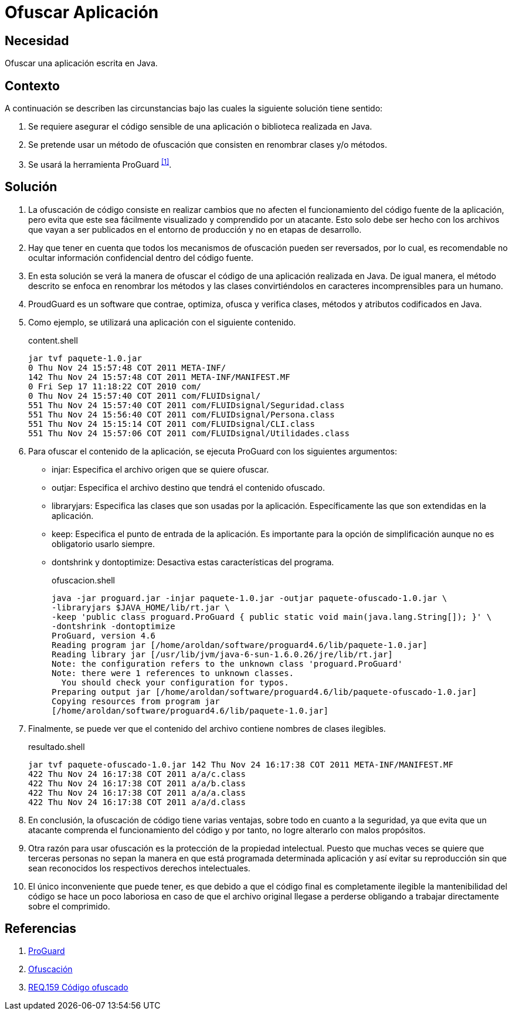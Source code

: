 :slug: products/defends/java/ofuscar-aplicacion/
:category: java
:description: Nuestros ethical hackers cómo evitar vulnerabilidades de seguridad mediante la programacion segura en Java al ocultar el código fuente. La ofuscación del código dificulta que los atacantes puedan encontrar y explotar vulnerabilidades basándose en el funcionamiento de la aplicación.
:keywords: Java, Ofuscar, Código, Seguridad, Buenas Prácticas, Ocultar.
:defends: yes

= Ofuscar Aplicación

== Necesidad

Ofuscar una aplicación escrita en +Java+.

== Contexto

A continuación se describen las circunstancias
bajo las cuales la siguiente solución tiene sentido:

. Se requiere asegurar el código sensible
de una aplicación o biblioteca realizada en +Java+.
. Se pretende usar un método de ofuscación
que consisten en renombrar clases y/o métodos.
. Se usará la herramienta +ProGuard+ ^<<r1,[1]>>^.

== Solución

. La ofuscación de código consiste en realizar cambios
que no afecten el funcionamiento del código fuente de la aplicación,
pero evita que este sea fácilmente visualizado
y comprendido por un atacante.
Esto solo debe ser hecho
con los archivos que vayan a ser publicados
en el entorno de producción
y no en etapas de desarrollo.

. Hay que tener en cuenta que todos los mecanismos de ofuscación
pueden ser reversados, por lo cual,
es recomendable no ocultar
información confidencial dentro del código fuente.

. En esta solución se verá la manera de +ofuscar+ el código
de una aplicación realizada en +Java+.
De igual manera, el método descrito se enfoca
en renombrar los métodos y las clases
convirtiéndolos en caracteres incomprensibles para un humano.

. +ProudGuard+ es un software que contrae, optimiza,
ofusca y verifica clases, métodos y atributos
codificados en +Java+.

. Como ejemplo, se utilizará una aplicación
con el siguiente contenido.
+
.content.shell
[source, shell, linenums]
----
jar tvf paquete-1.0.jar
0 Thu Nov 24 15:57:48 COT 2011 META-INF/
142 Thu Nov 24 15:57:48 COT 2011 META-INF/MANIFEST.MF
0 Fri Sep 17 11:18:22 COT 2010 com/
0 Thu Nov 24 15:57:40 COT 2011 com/FLUIDsignal/
551 Thu Nov 24 15:57:40 COT 2011 com/FLUIDsignal/Seguridad.class
551 Thu Nov 24 15:56:40 COT 2011 com/FLUIDsignal/Persona.class
551 Thu Nov 24 15:15:14 COT 2011 com/FLUIDsignal/CLI.class
551 Thu Nov 24 15:57:06 COT 2011 com/FLUIDsignal/Utilidades.class
----

. Para ofuscar el contenido de la aplicación,
se ejecuta +ProGuard+ con los siguientes argumentos:

* +injar+: Especifica el archivo origen que se quiere ofuscar.
* +outjar+: Especifica el archivo destino
que tendrá el contenido ofuscado.
* +libraryjars+: Especifica las clases que son usadas por la aplicación.
Específicamente las que son extendidas en la aplicación.
* +keep+: Especifica el punto de entrada de la aplicación.
Es importante para la opción de simplificación
aunque no es obligatorio usarlo siempre.
* +dontshrink+ y +dontoptimize+: Desactiva estas características del programa.
+
.ofuscacion.shell
[source, shell, linenums]
----
java -jar proguard.jar -injar paquete-1.0.jar -outjar paquete-ofuscado-1.0.jar \
-libraryjars $JAVA_HOME/lib/rt.jar \
-keep 'public class proguard.ProGuard { public static void main(java.lang.String[]); }' \
-dontshrink -dontoptimize
ProGuard, version 4.6
Reading program jar [/home/aroldan/software/proguard4.6/lib/paquete-1.0.jar]
Reading library jar [/usr/lib/jvm/java-6-sun-1.6.0.26/jre/lib/rt.jar]
Note: the configuration refers to the unknown class 'proguard.ProGuard'
Note: there were 1 references to unknown classes.
  You should check your configuration for typos.
Preparing output jar [/home/aroldan/software/proguard4.6/lib/paquete-ofuscado-1.0.jar]
Copying resources from program jar
[/home/aroldan/software/proguard4.6/lib/paquete-1.0.jar]
----

. Finalmente, se puede ver que el contenido del archivo
contiene nombres de clases ilegibles.
+
.resultado.shell
[source, shell, linenums]
----
jar tvf paquete-ofuscado-1.0.jar 142 Thu Nov 24 16:17:38 COT 2011 META-INF/MANIFEST.MF
422 Thu Nov 24 16:17:38 COT 2011 a/a/c.class
422 Thu Nov 24 16:17:38 COT 2011 a/a/b.class
422 Thu Nov 24 16:17:38 COT 2011 a/a/a.class
422 Thu Nov 24 16:17:38 COT 2011 a/a/d.class
----

. En conclusión, la ofuscación de código tiene varias ventajas,
sobre todo en cuanto a la seguridad,
ya que evita que un atacante
comprenda el funcionamiento del código
y por tanto, no logre alterarlo con malos propósitos.

. Otra razón para usar ofuscación
es la protección de la propiedad intelectual.
Puesto que muchas veces se quiere que terceras personas
no sepan la manera en que está programada determinada aplicación
y así evitar su reproducción
sin que sean reconocidos los respectivos derechos intelectuales.

. El único inconveniente que puede tener,
es que debido a que el código final es completamente ilegible
la mantenibilidad del código se hace un poco laboriosa
en caso de que el archivo original llegase a perderse
obligando a trabajar directamente sobre el comprimido.

== Referencias

. [[r1]] link:https://www.guardsquare.com/en/proguard[ProGuard]
. [[r2]] link:https://es.wikipedia.org/wiki/Ofuscaci%C3%B3n[Ofuscación]
. [[r3]] link:../../../products/rules/list/159/[REQ.159 Código ofuscado]
